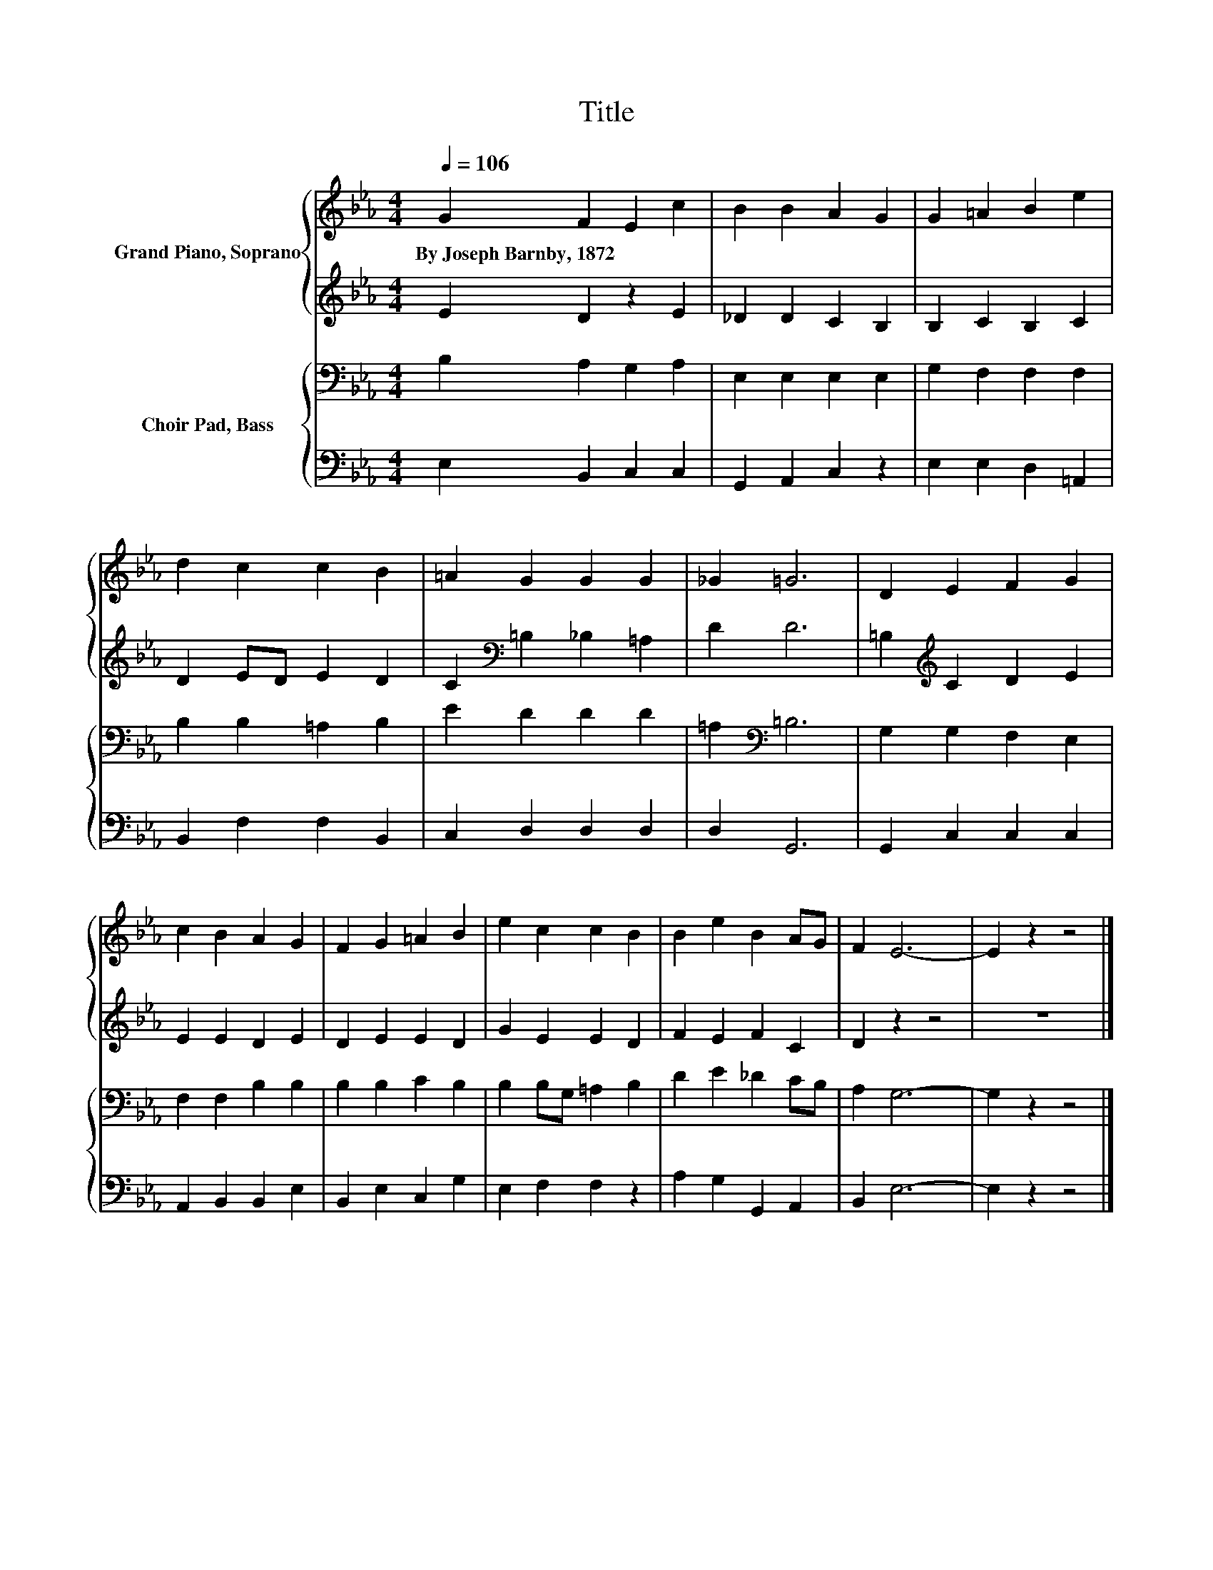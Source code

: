 X:1
T:Title
%%score { 1 | 2 } { 3 | 4 }
L:1/8
Q:1/4=106
M:4/4
K:Eb
V:1 treble nm="Grand Piano, Soprano"
V:2 treble 
V:3 bass nm="Choir Pad, Bass"
V:4 bass 
V:1
 G2 F2 E2 c2 | B2 B2 A2 G2 | G2 =A2 B2 e2 | d2 c2 c2 B2 | =A2 G2 G2 G2 | _G2 =G6 | D2 E2 F2 G2 | %7
w: By~Joseph~Barnby,~1872 * * *|||||||
 c2 B2 A2 G2 | F2 G2 =A2 B2 | e2 c2 c2 B2 | B2 e2 B2 AG | F2 E6- | E2 z2 z4 |] %13
w: ||||||
V:2
 E2 D2 z2 E2 | _D2 D2 C2 B,2 | B,2 C2 B,2 C2 | D2 ED E2 D2 | C2[K:bass] =B,2 _B,2 =A,2 | D2 D6 | %6
 =B,2[K:treble] C2 D2 E2 | E2 E2 D2 E2 | D2 E2 E2 D2 | G2 E2 E2 D2 | F2 E2 F2 C2 | D2 z2 z4 | z8 |] %13
V:3
 B,2 A,2 G,2 A,2 | E,2 E,2 E,2 E,2 | G,2 F,2 F,2 F,2 | B,2 B,2 =A,2 B,2 | E2 D2 D2 D2 | %5
 =A,2[K:bass] =B,6 | G,2 G,2 F,2 E,2 | F,2 F,2 B,2 B,2 | B,2 B,2 C2 B,2 | B,2 B,G, =A,2 B,2 | %10
 D2 E2 _D2 CB, | A,2 G,6- | G,2 z2 z4 |] %13
V:4
 E,2 B,,2 C,2 C,2 | G,,2 A,,2 C,2 z2 | E,2 E,2 D,2 =A,,2 | B,,2 F,2 F,2 B,,2 | C,2 D,2 D,2 D,2 | %5
 D,2 G,,6 | G,,2 C,2 C,2 C,2 | A,,2 B,,2 B,,2 E,2 | B,,2 E,2 C,2 G,2 | E,2 F,2 F,2 z2 | %10
 A,2 G,2 G,,2 A,,2 | B,,2 E,6- | E,2 z2 z4 |] %13

